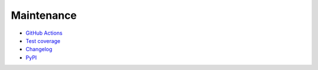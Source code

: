 Maintenance
==================================

* `GitHub Actions <https://github.com/JhnW/devana/actions>`_
* `Test coverage <http://jhnw.github.io/devana/test_coverage>`_
* `Changelog <http://jhnw.github.io/devana/changelog>`_
* `PyPI <https://pypi.org/project/devana/>`_
